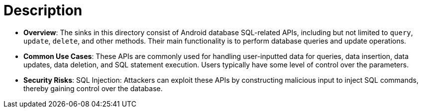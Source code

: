 = Description

- **Overview**: 
    The sinks in this directory consist of Android database SQL-related APIs, including but not limited to `query`, `update`, `delete`, and other methods. Their main functionality is to perform database queries and update operations.

- **Common Use Cases**:
    These APIs are commonly used for handling user-inputted data for queries, data insertion, data updates, data deletion, and SQL statement execution. Users typically have some level of control over the parameters.

- **Security Risks**:
    SQL Injection: Attackers can exploit these APIs by constructing malicious input to inject SQL commands, thereby gaining control over the database.